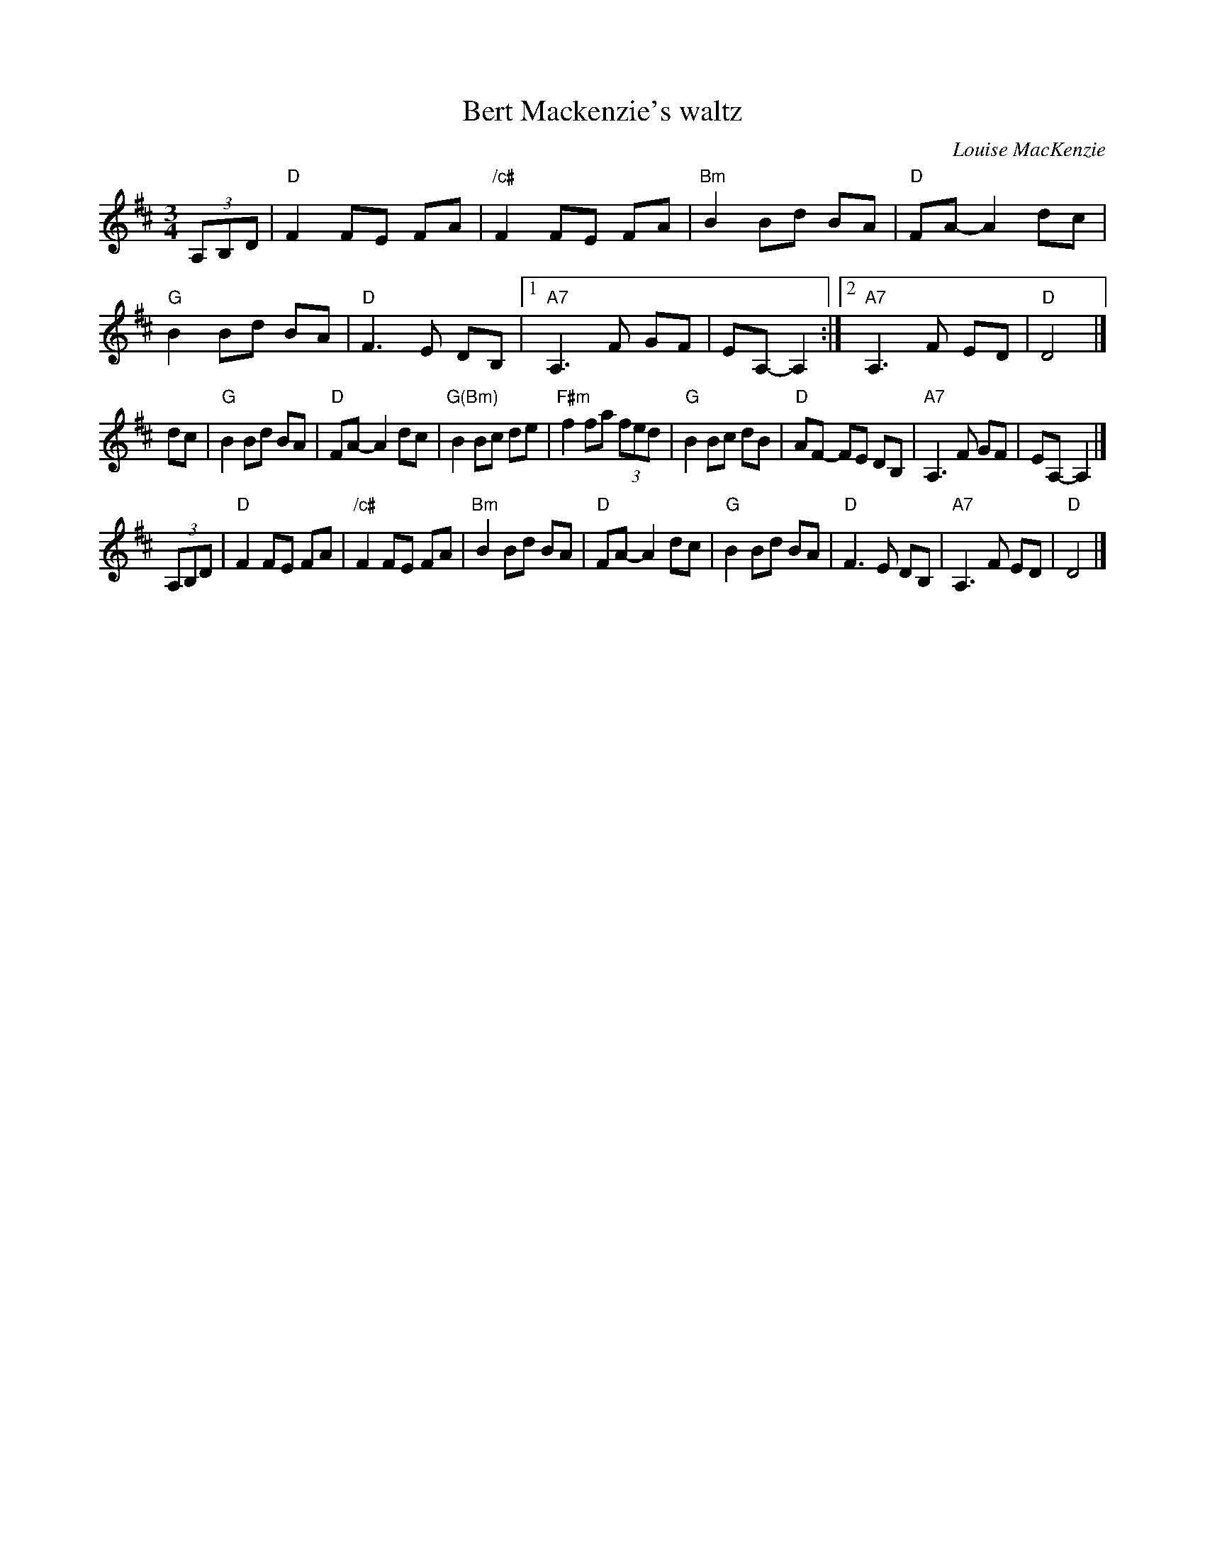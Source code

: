 X: 1
T: Bert Mackenzie's waltz
C: Louise MacKenzie
R: waltz
Z: 2015 John Chambers <jc:trillian.mit.edu>
S: printed copy of unknown origin, from Lance Ramshaw
M: 3/4
L: 1/8
K: D
(3A,B,D |\
"D"F2 FE FA | "/c#"F2 FE FA  | "Bm"B2 Bd BA | "D"FA- A2 dc |\
"G"B2 Bd BA | "D"F3 E DB, |1 "A7"A,3 F GF | EA,- A,2 :|2 "A7"A,3 F ED | "D"D4 |]
dc |\
"G"B2 Bd BA | "D"FA- A2 dc  | "G(Bm)"B2 Bc de | "F#m"f2 fa (3fed |\
"G"B2 Bc dB | "D"AF- FE DB, | "A7"A,3 F GF | EA,- A,2 |]
(3A,B,D |\
"D"F2 FE FA | "/c#"F2 FE FA | "Bm"B2 Bd BA | "D"FA- A2 dc |\
"G"B2 Bd BA | "D"F3  E DB, | "A7"A,3 F ED | "D"D4 |]
